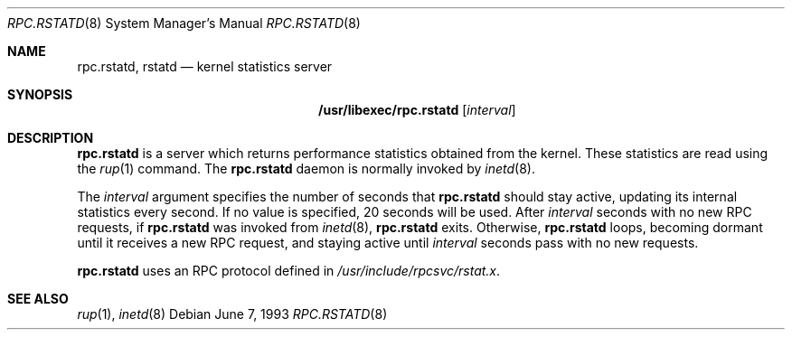 .\"	$NetBSD: rpc.rstatd.8,v 1.13 2003/08/07 09:46:47 agc Exp $
.\"
.\" Copyright (c) 1985, 1991 The Regents of the University of California.
.\" All rights reserved.
.\"
.\" Redistribution and use in source and binary forms, with or without
.\" modification, are permitted provided that the following conditions
.\" are met:
.\" 1. Redistributions of source code must retain the above copyright
.\"    notice, this list of conditions and the following disclaimer.
.\" 2. Redistributions in binary form must reproduce the above copyright
.\"    notice, this list of conditions and the following disclaimer in the
.\"    documentation and/or other materials provided with the distribution.
.\" 3. Neither the name of the University nor the names of its contributors
.\"    may be used to endorse or promote products derived from this software
.\"    without specific prior written permission.
.\"
.\" THIS SOFTWARE IS PROVIDED BY THE REGENTS AND CONTRIBUTORS ``AS IS'' AND
.\" ANY EXPRESS OR IMPLIED WARRANTIES, INCLUDING, BUT NOT LIMITED TO, THE
.\" IMPLIED WARRANTIES OF MERCHANTABILITY AND FITNESS FOR A PARTICULAR PURPOSE
.\" ARE DISCLAIMED.  IN NO EVENT SHALL THE REGENTS OR CONTRIBUTORS BE LIABLE
.\" FOR ANY DIRECT, INDIRECT, INCIDENTAL, SPECIAL, EXEMPLARY, OR CONSEQUENTIAL
.\" DAMAGES (INCLUDING, BUT NOT LIMITED TO, PROCUREMENT OF SUBSTITUTE GOODS
.\" OR SERVICES; LOSS OF USE, DATA, OR PROFITS; OR BUSINESS INTERRUPTION)
.\" HOWEVER CAUSED AND ON ANY THEORY OF LIABILITY, WHETHER IN CONTRACT, STRICT
.\" LIABILITY, OR TORT (INCLUDING NEGLIGENCE OR OTHERWISE) ARISING IN ANY WAY
.\" OUT OF THE USE OF THIS SOFTWARE, EVEN IF ADVISED OF THE POSSIBILITY OF
.\" SUCH DAMAGE.
.\"
.Dd June 7, 1993
.Dt RPC.RSTATD 8
.Os
.Sh NAME
.Nm rpc.rstatd ,
.Nm rstatd
.Nd kernel statistics server
.Sh SYNOPSIS
.Nm /usr/libexec/rpc.rstatd
.Op Ar interval
.Sh DESCRIPTION
.Nm
is a server which returns performance statistics obtained from the kernel.
These statistics are read using the
.Xr rup 1
command.
The
.Nm
daemon is normally invoked by
.Xr inetd 8 .
.Pp
The
.Ar interval
argument specifies the number of seconds that
.Nm
should stay active, updating its internal statistics every second.
If no value is specified, 20 seconds will be used.
After
.Ar interval
seconds with no new RPC requests,
if
.Nm
was invoked from
.Xr inetd 8 ,
.Nm
exits.
Otherwise,
.Nm
loops, becoming dormant until it receives a new RPC
request, and staying active until
.Ar interval
seconds pass with no new requests.
.Pp
.Nm
uses an RPC protocol defined in
.Pa /usr/include/rpcsvc/rstat.x .
.Sh SEE ALSO
.Xr rup 1 ,
.Xr inetd 8
